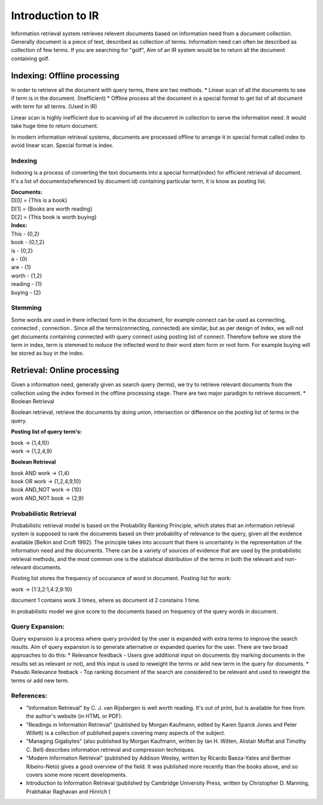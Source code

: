 ==================
Introduction to IR
==================

Information retrieval system retrieves relevent documents based on information need  from a document collection. 
Generally document is a piece of text, described as collection of terms. Information need can often be described as collection of few terms. If you are searching for  "golf", Aim of an IR system would be to return all the document containing golf.


----------------------------
Indexing: Offline processing
----------------------------

In order to retrieve all the document with query terms, there are two methods.
* Linear scan of all the documents to see if term is in the document. (Inefficient)
* Offline process all the document in a special format to get list of all document with term for all terms. (Used in IR)

Linear scan is highly inefficient due to scanning of  all the docuemnt in collection to serve the information need. It would take huge time to return document.

In modern information retrieval systems, documents are processed offline to arrange it in special format called index to avoid linear scan. Special format is index.

Indexing
--------

Indexing is a process of converting the text documents into a special format(index) for efficient retrieval of document.
It's a list of documents(referenced by document id) containing particular term, it is know as posting list.

| **Documents:**

| D[0] = {This is a book}
| D[1] = {Books are worth reading}
| D[2] = {This book is worth buying}

| **Index:**

| This - {0,2}
| book - {0,1,2}
| is - {0,2}
| a - {0}
| are - {1}
| worth - {1,2}
| reading - {1}
| buying - {2}

Stemming
--------

Some words are used in there inflected form in the document, for example connect can be used as connecting, connected , connection . 
Since all the terms(connecting, connected) are similar, but as per design of index, we will not get documents containing connected with query  connect using posting list of connect.
Therefore before we store the term in index, term is stemmed to reduce the inflected word to their word stem form or root form.
For example buying will be stored as buy in the index.


-----------------------------
Retrieval: Online processing
-----------------------------

Given a information need, generally given as search query (terms), we try to retrieve relevant documents from the collection using the index formed in the offline processing stage.
There are two major paradigm to retrieve document.
* Boolean Retrieval

Boolean retrieval, retrieve the documents by doing union, intersection or difference  on the posting list of terms in the query.

**Posting list of query term's:**

| book -> {1,4,10}
| work -> {1,2,4,9}

**Boolean Retrieval**

| book AND work -> {1,4}
| book OR work  -> {1,2,4,9,10}
| book AND_NOT work -> {10}
| work AND_NOT book -> {2,9}

Probabilistic Retrieval
-----------------------

Probabilistic retrieval model is based on the Probability Ranking Principle, which states that an information retrieval system is supposed to rank the documents based on their probability of relevance to the query, given all the evidence available [Belkin and Croft 1992]. The principle takes into account that there is uncertainty in the representation of the information need and the documents. There can be a variety of sources of evidence that are used by the probabilistic retrieval methods, and the most common one is the statistical distribution of the terms in both the relevant and non-relevant documents.


Posting list stores the frequency of occurance of word in document.
Posting list for work:

| work -> {1:3,2:1,4:2,9:10}

document 1 contains work 3 times, where as document id 2 constains 1 time.

In probabilistic model we give score to the documents based on frequency of the query words in document.

Query Expansion:
----------------

Query expansion is a process where query provided by the user is expanded with extra terms to improve the search results. Aim of query expansion is to generate alternative or expanded queries for the user.
There are two broad approaches to do this:
* Relevance feedback - Users give additional input on documents (by marking documents in the results set as relevant or not), and this input is used to reweight the terms or add new term in the query for documents.
* Pseudo Relevance feeback  -  Top ranking document of the search are considered to be relevant and used to reweight the terms or add new term.


References:
-----------
* "Information Retrieval" by C. J. van Rijsbergen is well worth reading. It's out of print, but is available for free from the author's website (in HTML or PDF).
* "Readings in Information Retrieval" (published by Morgan Kaufmann, edited by Karen Sparck Jones and Peter Willett) is a collection of published papers covering many aspects of the subject.
* "Managing Gigabytes" (also published by Morgan Kaufmann, written by Ian H. Witten, Alistair Moffat and Timothy C. Bell) describes information retrieval and compression techniques.
* "Modern Information Retrieval" (published by Addison Wesley, written by Ricardo Baeza-Yates and Berthier Ribeiro-Neto) gives a good overview of the field. It was published more recently than the books above, and so covers some more recent developments.
* Introduction to Information Retrieval (published by Cambridge University Press, written by Christopher D. Manning, Prabhakar Raghavan and Hinrich )
